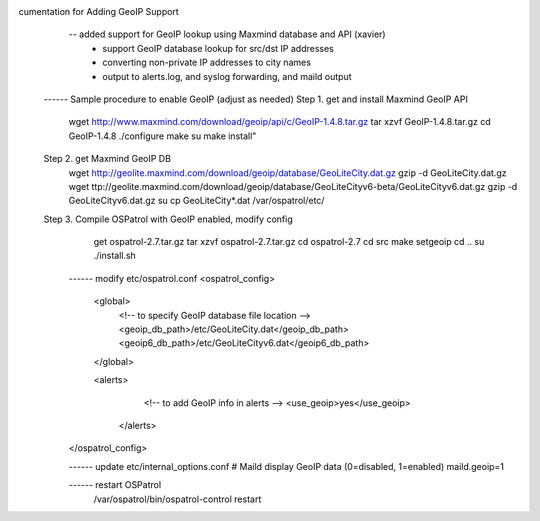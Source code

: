 .. _ospatrol_101_alert_output_email_geoip:




cumentation for Adding GeoIP Support 
    -- added support for GeoIP lookup using Maxmind database and API (xavier)
       - support GeoIP database lookup for src/dst IP addresses 
       - converting non-private IP addresses to city names
       - output to alerts.log, and syslog forwarding, and maild output
 ------ Sample procedure to enable GeoIP (adjust as needed) 
 Step 1. get and install Maxmind GeoIP API
    wget http://www.maxmind.com/download/geoip/api/c/GeoIP-1.4.8.tar.gz
    tar xzvf GeoIP-1.4.8.tar.gz
    cd GeoIP-1.4.8
    ./configure
    make
    su
    make install"

 Step 2. get Maxmind GeoIP DB
    wget http://geolite.maxmind.com/download/geoip/database/GeoLiteCity.dat.gz
    gzip -d GeoLiteCity.dat.gz
    wget ttp://geolite.maxmind.com/download/geoip/database/GeoLiteCityv6-beta/GeoLiteCityv6.dat.gz
    gzip -d GeoLiteCityv6.dat.gz
    su
    cp GeoLiteCity*.dat /var/ospatrol/etc/
 
 Step 3. Compile OSPatrol with GeoIP enabled, modify config
    get ospatrol-2.7.tar.gz
    tar xzvf ospatrol-2.7.tar.gz
    cd ospatrol-2.7
    cd src
    make setgeoip
    cd ..
    su
    ./install.sh

  ------ modify etc/ospatrol.conf
  <ospatrol_config>
     <global>
         <!-- to specify GeoIP database file location -->
         <geoip_db_path>/etc/GeoLiteCity.dat</geoip_db_path>
         <geoip6_db_path>/etc/GeoLiteCityv6.dat</geoip6_db_path>
     </global>

     <alerts>
         <!-- to add GeoIP info in alerts -->
         <use_geoip>yes</use_geoip>
      </alerts>
  </ospatrol_config>

  ------ update etc/internal_options.conf
  # Maild display GeoIP data (0=disabled, 1=enabled)
  maild.geoip=1

  ------ restart OSPatrol
    /var/ospatrol/bin/ospatrol-control restart


